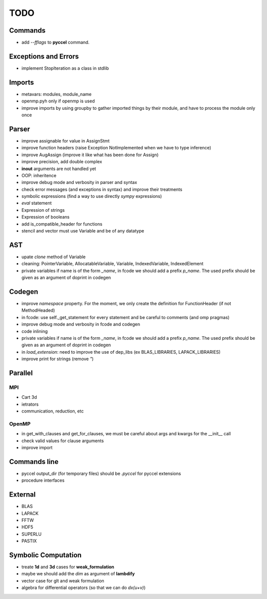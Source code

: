 TODO
====

Commands
********

* add *--fflags* to **pyccel** command.

Exceptions and Errors
*********************

* implement StopIteration as a class in stdlib

Imports
*******

* metavars: modules, module_name

* openmp.pyh only if openmp is used

* improve imports by using groupby to gather imported things by their module, and have to process the module only once

Parser
******

* improve assignable for value in AssignStmt

* improve function headers (raise Exception NotImplemented when we have to type inference)

* improve AugAssign (improve it like what has been done for Assign)

* improve precision, add double complex

* **inout** arguments are not handled yet

* OOP: inheritence

* improve debug mode and verbosity in parser and syntax

* check error messages (and exceptions in syntax) and improve their treatments

* symbolic expressions (find a way to use directly *sympy* expressions)

* *eval* statement

* Expression of strings

* Expression of booleans

* add is_compatible_header for functions

* stencil and vector must use Variable and be of any datatype

AST
***

* upate *clone* method of Variable

* cleaning: PointerVariable, AllocatableVariable, Variable, IndexedVariable, IndexedElement

* private variables if name is of the form *_name*, in fcode we should add a prefix *p_name*. The used prefix should be given as an argument of doprint in codegen

Codegen
*******

* improve *namespace* property. For the moment, we only create the definition for FunctionHeader (if not MethodHeaded)

* in fcode: use  self._get_statement for every statement and be careful to comments (and omp pragmas)

* improve debug mode and verbosity in fcode and codegen

* code inlining

* private variables if name is of the form *_name*, in fcode we should add a prefix *p_name*. The used prefix should be given as an argument of doprint in codegen

* in *load_extension*: need to improve the use of dep_libs (ex BLAS_LIBRARIES, LAPACK_LIBRARIES)

* improve print for strings (remove *"*)

Parallel
********

MPI
^^^

* Cart 3d

* ietrators

* communication, reduction, etc

OpenMP
^^^^^^

* in get_with_clauses and get_for_clauses, we must be careful about args and kwargs for the __init__ call

* check valid values for clause arguments

* improve import

Commands line
*************

* pyccel output_dir (for temporary files) should be *.pyccel* for pyccel extensions

* procedure interfaces

External
********

* BLAS

* LAPACK

* FFTW

* HDF5

* SUPERLU

* PASTIX

Symbolic Computation
********************

* treate **1d** and **3d** cases for **weak_formulation**

* maybe we should add the *dim* as argument of **lambdify**

* vector case for glt and weak formulation

* algebra for differential operators (so that we can do *dx(u+v)*)
